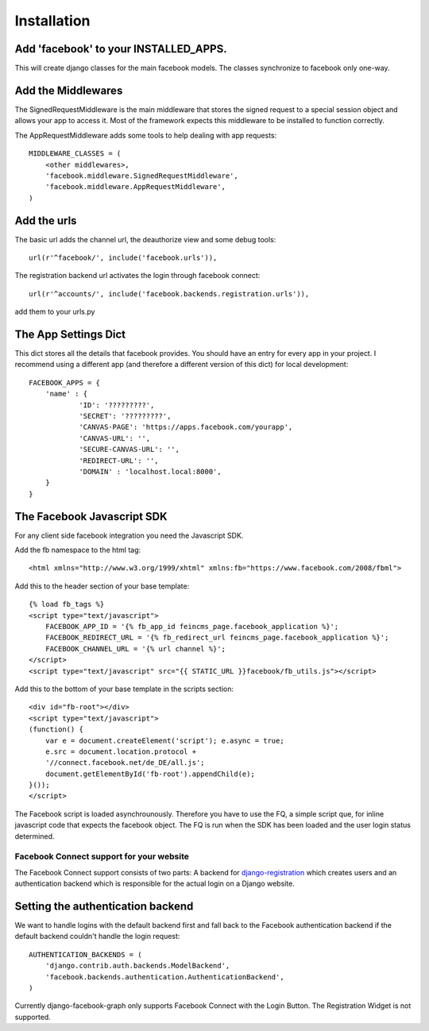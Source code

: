 .. _installation:

============
Installation
============

Add 'facebook' to your INSTALLED_APPS. 
--------------------------------------

This will create django classes for the main facebook models. The classes synchronize to facebook only one-way.


Add the Middlewares
-------------------

The SignedRequestMiddleware is the main middleware that stores the signed request to a special session object 
and allows your app to access it. Most of the framework expects this middleware to be installed to function correctly.

The AppRequestMiddleware adds some tools to help dealing with app requests::

    MIDDLEWARE_CLASSES = (
        <other middlewares>,
        'facebook.middleware.SignedRequestMiddleware',
        'facebook.middleware.AppRequestMiddleware',
    )


Add the urls
------------

The basic url adds the channel url, the deauthorize view and some debug tools::
    
    url(r'^facebook/', include('facebook.urls')),
    
The registration backend url activates the login through facebook connect::

    url(r'^accounts/', include('facebook.backends.registration.urls')),

add them to your urls.py


The App Settings Dict
---------------------

This dict stores all the details that facebook provides. You should have an entry for every app in your project.
I recommend using a different app (and therefore a different version of this dict) for local development::

    FACEBOOK_APPS = {
        'name' : {
                'ID': '?????????',
                'SECRET': '?????????',
                'CANVAS-PAGE': 'https://apps.facebook.com/yourapp',
                'CANVAS-URL': '',
                'SECURE-CANVAS-URL': '',
                'REDIRECT-URL': '',
                'DOMAIN' : 'localhost.local:8000',
        }
    }


The Facebook Javascript SDK
---------------------------

For any client side facebook integration you need the Javascript SDK.

Add the fb namespace to the html tag::
    
    <html xmlns="http://www.w3.org/1999/xhtml" xmlns:fb="https://www.facebook.com/2008/fbml">

Add this to the header section of your base template::

    {% load fb_tags %}
    <script type="text/javascript">
        FACEBOOK_APP_ID = '{% fb_app_id feincms_page.facebook_application %}';
        FACEBOOK_REDIRECT_URL = '{% fb_redirect_url feincms_page.facebook_application %}';
        FACEBOOK_CHANNEL_URL = '{% url channel %}';
    </script>
    <script type="text/javascript" src="{{ STATIC_URL }}facebook/fb_utils.js"></script>
    
    
Add this to the bottom of your base template in the scripts section::
   
    <div id="fb-root"></div>
    <script type="text/javascript">
    (function() {
        var e = document.createElement('script'); e.async = true;
        e.src = document.location.protocol +
        '//connect.facebook.net/de_DE/all.js';
        document.getElementById('fb-root').appendChild(e);
    }());
    </script>

The Facebook script is loaded asynchrounously. Therefore you have to use the FQ, a simple script que, for inline javascript code that 
expects the facebook object. The FQ is run when the SDK has been loaded and the user login status determined.


Facebook Connect support for your website
=========================================

The Facebook Connect support consists of two parts: A backend for
django-registration_ which creates users and an authentication
backend which is responsible for the actual login on a Django website.

.. _django-registration: https://bitbucket.org/ubernostrum/django-registration


Setting the authentication backend
----------------------------------

We want to handle logins with the default backend first and fall back to
the Facebook authentication backend if the default backend couldn't handle
the login request::

    AUTHENTICATION_BACKENDS = (
        'django.contrib.auth.backends.ModelBackend',
        'facebook.backends.authentication.AuthenticationBackend',
    )
    
Currently django-facebook-graph only supports Facebook Connect with the Login Button.
The Registration Widget is not supported.
